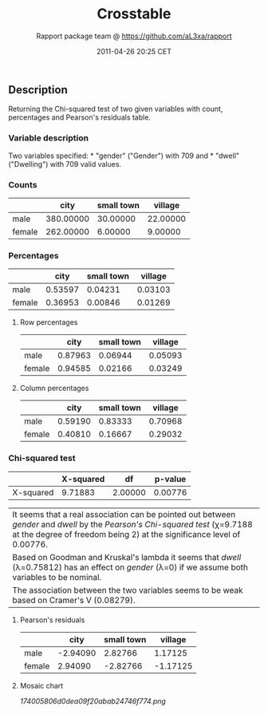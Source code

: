 #+TITLE: Crosstable

#+AUTHOR: Rapport package team @ https://github.com/aL3xa/rapport
#+DATE: 2011-04-26 20:25 CET

** Description

Returning the Chi-squared test of two given variables with count,
percentages and Pearson's residuals table.

*** Variable description

Two variables specified: * "gender" ("Gender") with 709 and * "dwell"
("Dwelling") with 709 valid values.

*** Counts

|          | *city*      | *small town*   | *village*   |
|----------+-------------+----------------+-------------|
| male     | 380.00000   | 30.00000       | 22.00000    |
| female   | 262.00000   | 6.00000        | 9.00000     |

*** Percentages

|          | *city*    | *small town*   | *village*   |
|----------+-----------+----------------+-------------|
| male     | 0.53597   | 0.04231        | 0.03103     |
| female   | 0.36953   | 0.00846        | 0.01269     |

**** Row percentages

|          | *city*    | *small town*   | *village*   |
|----------+-----------+----------------+-------------|
| male     | 0.87963   | 0.06944        | 0.05093     |
| female   | 0.94585   | 0.02166        | 0.03249     |

**** Column percentages

|          | *city*    | *small town*   | *village*   |
|----------+-----------+----------------+-------------|
| male     | 0.59190   | 0.83333        | 0.70968     |
| female   | 0.40810   | 0.16667        | 0.29032     |

*** Chi-squared test

|             | *X-squared*   | *df*      | *p-value*   |
|-------------+---------------+-----------+-------------|
| X-squared   | 9.71883       | 2.00000   | 0.00776     |

| It seems that a real association can be pointed out between /gender/ and /dwell/ by the /Pearson's Chi-squared test/ (χ=9.7188 at the degree of freedom being 2) at the significance level of 0.00776.   |
| Based on Goodman and Kruskal's lambda it seems that /dwell/ (λ=0.75812) has an effect on /gender/ (λ=0) if we assume both variables to be nominal.                                                       |
| The association between the two variables seems to be weak based on Cramer's V (0.08279).                                                                                                                |

**** Pearson's residuals

|          | *city*     | *small town*   | *village*   |
|----------+------------+----------------+-------------|
| male     | -2.94090   | 2.82766        | 1.17125     |
| female   | 2.94090    | -2.82766       | -1.17125    |

**** Mosaic chart

#+CAPTION: 

[[174005806d0dea09f20abab24746f774.png]]

